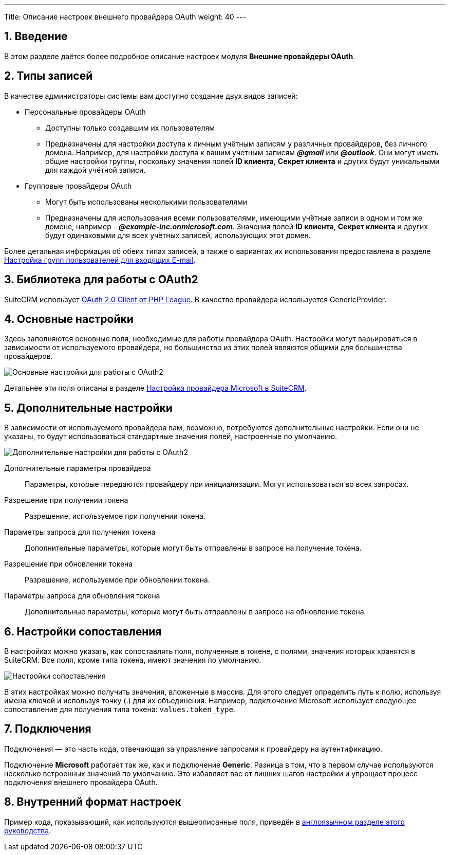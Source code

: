 ---
Title: Описание настроек внешнего провайдера OAuth
weight: 40
---

:author: likhobory
:email: likhobory@mail.ru

:toc:
:toc-title: Оглавление

:experimental:

:imagesdir: /images/ru/admin/Email/OAuth-Provider

ifdef::env-github[:imagesdir: ./../../../../master/static/images/ru/admin/Email/OAuth-Provider]

:btn: btn:

ifdef::env-github[:btn:]

//
:sectnums:
:sectnumlevels: 2
//

== Введение

В этом разделе даётся более подробное описание настроек модуля *Внешние провайдеры OAuth*.


== Типы записей

В качестве администраторы системы вам доступно создание двух видов  записей:

 * Персональные провайдеры OAuth
 ** Доступны только создавшим их пользователям
 ** Предназначены для настройки доступа к личным учётным записям у различных провайдеров, без личного домена. Например, для настройки доступа к вашим учетным записям *_@gmail_* или *_@outlook_*. Они могут иметь общие настройки группы, поскольку значения полей *ID клиента*, *Секрет клиента* и других  будут уникальными для каждой учётной записи.
 * Групповые провайдеры OAuth
 ** Могут быть использованы несколькими пользователями
 ** Предназначены для использования всеми пользователями, имеющими учётные записи в одном и том же домене, например -  *_@example-inc.onmicrosoft.com_*. Значения полей *ID клиента*, *Секрет клиента* и других  будут  одинаковыми для всех учётных записей, использующих этот домен.


Более детальная информация об обеих типах записей, а также о вариантах их использования предоставлена в разделе
link:../inboundemail-securitygroups[Настройка групп пользователей для входящих E-mail].


== Библиотека для работы с OAuth2 

SuiteCRM использует https://oauth2-client.thephpleague.com/[OAuth 2.0 Client от PHP League^].
В качестве провайдера используется GenericProvider.


== Основные настройки

Здесь заполняются основные поля, необходимые для работы провайдера OAuth.
Настройки могут варьироваться в зависимости от используемого провайдера, но большинство из этих полей являются общими для большинства провайдеров.

image:image1.png[Основные настройки для работы с OAuth2]

Детальнее эти поля описаны в разделе 
link:../microsoft-oauth-provider-howto#_настройка_провайдера_microsoft_в_suitecrm[Настройка провайдера Microsoft в SuiteCRM].

== Дополнительные настройки

В зависимости от используемого провайдера вам, возможно, потребуются дополнительные настройки. Если они не указаны, то будут использоваться стандартные значения полей, настроенные по умолчанию.

image:image2.png[Дополнительные настройки для работы с OAuth2]

Дополнительные параметры провайдера:: Параметры, которые передаются провайдеру при инициализации. Могут использоваться во всех запросах.
Разрешение при получении токена:: Разрешение, используемое при получении токена.
Параметры запроса  для получения токена:: Дополнительные параметры, которые могут быть отправлены в запросе на получение токена.
Разрешение при обновлении токена:: Разрешение, используемое при обновлении токена.
Параметры запроса  для обновления токена:: Дополнительные параметры, которые могут быть отправлены в запросе на обновление токена.


== Настройки сопоставления

В настройках можно указать, как сопоставлять поля, полученные в токене, с полями, значения которых хранятся в SuiteCRM. Все поля, кроме типа токена, имеют значения по умолчанию.

image:image3.png[Настройки сопоставления]

В этих настройках можно получить значения, вложенные в массив. Для этого следует определить путь к полю, используя имена ключей и используя точку (.) для их объединения. Например, подключение  Microsoft использует следующее сопоставление для получения типа токена: `values.token_type`.


== Подключения

Подключения — это часть кода, отвечающая за управление запросами к провайдеру на аутентификацию.

Подключение *Microsoft* работает так же, как и подключение *Generic*. Разница в том, что в первом случае используются несколько встроенных значений по умолчанию. Это избавляет вас от лишних шагов настройки и упрощает процесс подключения внешнего провайдера OAuth.


== Внутренний формат настроек

Пример кода, показывающий, как используются вышеописанные поля, приведён в 
link:../../../../../admin/administration-panel/emails/oauth-provider-overview#_8_internal_configuration_format[англоязычном разделе этого руководства].